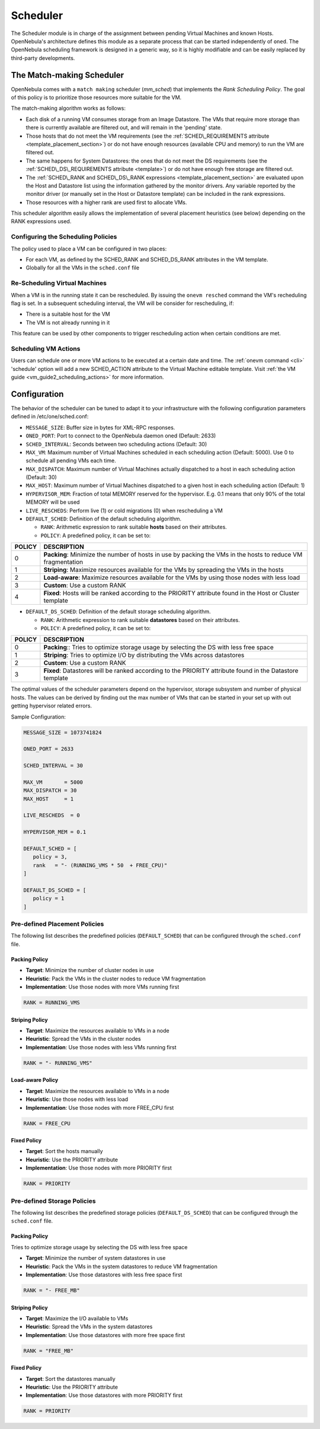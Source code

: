 .. _schg:

==========
Scheduler
==========

The Scheduler module is in charge of the assignment between pending Virtual Machines and known Hosts. OpenNebula's architecture defines this module as a separate process that can be started independently of ``oned``. The OpenNebula scheduling framework is designed in a generic way, so it is highly modifiable and can be easily replaced by third-party developments.

.. _schg_the_match_making_scheduler:

The Match-making Scheduler
==========================

OpenNebula comes with a ``match making`` scheduler (*mm\_sched*) that implements the *Rank Scheduling Policy*. The goal of this policy is to prioritize those resources more suitable for the VM.

The match-making algorithm works as follows:

-  Each disk of a running VM consumes storage from an Image Datastore. The VMs that require more storage than there is currently available are filtered out, and will remain in the 'pending' state.
-  Those hosts that do not meet the VM requirements (see the :ref:`SCHED\_REQUIREMENTS attribute <template_placement_section>`) or do not have enough resources (available CPU and memory) to run the VM are filtered out.
-  The same happens for System Datastores: the ones that do not meet the DS requirements (see the :ref:`SCHED\_DS\_REQUIREMENTS attribute <template>`) or do not have enough free storage are filtered out.
-  The :ref:`SCHED\_RANK and SCHED\_DS\_RANK expressions <template_placement_section>` are evaluated upon the Host and Datastore list using the information gathered by the monitor drivers. Any variable reported by the monitor driver (or manually set in the Host or Datastore template) can be included in the rank expressions.
-  Those resources with a higher rank are used first to allocate VMs.

This scheduler algorithm easily allows the implementation of several placement heuristics (see below) depending on the RANK expressions used.

Configuring the Scheduling Policies
-----------------------------------

The policy used to place a VM can be configured in two places:

-  For each VM, as defined by the SCHED\_RANK and SCHED\_DS\_RANK attributes in the VM template.
-  Globally for all the VMs in the ``sched.conf`` file

.. _schg_re-scheduling_virtual_machines:

Re-Scheduling Virtual Machines
------------------------------

When a VM is in the running state it can be rescheduled. By issuing the ``onevm resched`` command the VM's recheduling flag is set. In a subsequent scheduling interval, the VM will be consider for rescheduling, if:

-  There is a suitable host for the VM
-  The VM is not already running in it

This feature can be used by other components to trigger rescheduling action when certain conditions are met.

Scheduling VM Actions
---------------------

Users can schedule one or more VM actions to be executed at a certain date and time. The :ref:`onevm command <cli>` 'schedule' option will add a new SCHED\_ACTION attribute to the Virtual Machine editable template. Visit :ref:`the VM guide <vm_guide2_scheduling_actions>` for more information.

.. _schg_configuration:

Configuration
=============

The behavior of the scheduler can be tuned to adapt it to your infrastructure with the following configuration parameters defined in /etc/one/sched.conf:

-  ``MESSAGE_SIZE``: Buffer size in bytes for XML-RPC responses.
-  ``ONED_PORT``: Port to connect to the OpenNebula daemon oned (Default: 2633)
-  ``SCHED_INTERVAL``: Seconds between two scheduling actions (Default: 30)
-  ``MAX_VM``: Maximum number of Virtual Machines scheduled in each scheduling action (Default: 5000). Use 0 to schedule all pending VMs each time.
-  ``MAX_DISPATCH``: Maximum number of Virtual Machines actually dispatched to a host in each scheduling action (Default: 30)
-  ``MAX_HOST``: Maximum number of Virtual Machines dispatched to a given host in each scheduling action (Default: 1)
-  ``HYPERVISOR_MEM``: Fraction of total MEMORY reserved for the hypervisor. E.g. 0.1 means that only 90% of the total MEMORY will be used
-  ``LIVE_RESCHEDS``: Perform live (1) or cold migrations (0) when rescheduling a VM
-  ``DEFAULT_SCHED``: Definition of the default scheduling algorithm.

   -  ``RANK``: Arithmetic expression to rank suitable **hosts** based on their attributes.
   -  ``POLICY``: A predefined policy, it can be set to:

+--------+-------------------------------------------------------------------------------------------------------------+
| POLICY |                                                 DESCRIPTION                                                 |
+========+=============================================================================================================+
|      0 | **Packing**: Minimize the number of hosts in use by packing the VMs in the hosts to reduce VM fragmentation |
+--------+-------------------------------------------------------------------------------------------------------------+
|      1 | **Striping**: Maximize resources available for the VMs by spreading the VMs in the hosts                    |
+--------+-------------------------------------------------------------------------------------------------------------+
|      2 | **Load-aware**: Maximize resources available for the VMs by using those nodes with less load                |
+--------+-------------------------------------------------------------------------------------------------------------+
|      3 | **Custom**: Use a custom RANK                                                                               |
+--------+-------------------------------------------------------------------------------------------------------------+
|      4 | **Fixed**: Hosts will be ranked according to the PRIORITY attribute found in the Host or Cluster template   |
+--------+-------------------------------------------------------------------------------------------------------------+

-  ``DEFAULT_DS_SCHED``: Definition of the default storage scheduling algorithm.

   -  ``RANK``: Arithmetic expression to rank suitable **datastores** based on their attributes.
   -  ``POLICY``: A predefined policy, it can be set to:

+--------+----------------------------------------------------------------------------------------------------------+
| POLICY |                                               DESCRIPTION                                                |
+========+==========================================================================================================+
|      0 | **Packing**:: Tries to optimize storage usage by selecting the DS with less free space                   |
+--------+----------------------------------------------------------------------------------------------------------+
|      1 | **Striping**: Tries to optimize I/O by distributing the VMs across datastores                            |
+--------+----------------------------------------------------------------------------------------------------------+
|      2 | **Custom**: Use a custom RANK                                                                            |
+--------+----------------------------------------------------------------------------------------------------------+
|      3 | **Fixed**: Datastores will be ranked according to the PRIORITY attribute found in the Datastore template |
+--------+----------------------------------------------------------------------------------------------------------+

The optimal values of the scheduler parameters depend on the hypervisor, storage subsystem and number of physical hosts. The values can be derived by finding out the max number of VMs that can be started in your set up with out getting hypervisor related errors.

Sample Configuration:

.. code::

    MESSAGE_SIZE = 1073741824
    
    ONED_PORT = 2633

    SCHED_INTERVAL = 30

    MAX_VM       = 5000
    MAX_DISPATCH = 30
    MAX_HOST     = 1

    LIVE_RESCHEDS  = 0

    HYPERVISOR_MEM = 0.1

    DEFAULT_SCHED = [
       policy = 3,
       rank   = "- (RUNNING_VMS * 50  + FREE_CPU)"
    ]

    DEFAULT_DS_SCHED = [
       policy = 1
    ]

Pre-defined Placement Policies
------------------------------

The following list describes the predefined policies (``DEFAULT_SCHED``) that can be configured through the ``sched.conf`` file.

Packing Policy
~~~~~~~~~~~~~~

-  **Target**: Minimize the number of cluster nodes in use
-  **Heuristic**: Pack the VMs in the cluster nodes to reduce VM fragmentation
-  **Implementation**: Use those nodes with more VMs running first

.. code::

    RANK = RUNNING_VMS

Striping Policy
~~~~~~~~~~~~~~~

-  **Target**: Maximize the resources available to VMs in a node
-  **Heuristic**: Spread the VMs in the cluster nodes
-  **Implementation**: Use those nodes with less VMs running first

.. code::

    RANK = "- RUNNING_VMS"

Load-aware Policy
~~~~~~~~~~~~~~~~~

-  **Target**: Maximize the resources available to VMs in a node
-  **Heuristic**: Use those nodes with less load
-  **Implementation**: Use those nodes with more FREE\_CPU first

.. code::

    RANK = FREE_CPU

Fixed Policy
~~~~~~~~~~~~

-  **Target**: Sort the hosts manually
-  **Heuristic**: Use the PRIORITY attribute
-  **Implementation**: Use those nodes with more PRIORITY first

.. code::

    RANK = PRIORITY

Pre-defined Storage Policies
----------------------------

The following list describes the predefined storage policies (``DEFAULT_DS_SCHED``) that can be configured through the ``sched.conf`` file.

Packing Policy
~~~~~~~~~~~~~~

Tries to optimize storage usage by selecting the DS with less free space

-  **Target**: Minimize the number of system datastores in use
-  **Heuristic**: Pack the VMs in the system datastores to reduce VM fragmentation
-  **Implementation**: Use those datastores with less free space first

.. code::

    RANK = "- FREE_MB"

Striping Policy
~~~~~~~~~~~~~~~

-  **Target**: Maximize the I/O available to VMs
-  **Heuristic**: Spread the VMs in the system datastores
-  **Implementation**: Use those datastores with more free space first

.. code::

    RANK = "FREE_MB"

Fixed Policy
~~~~~~~~~~~~

-  **Target**: Sort the datastores manually
-  **Heuristic**: Use the PRIORITY attribute
-  **Implementation**: Use those datastores with more PRIORITY first

.. code::

    RANK = PRIORITY

